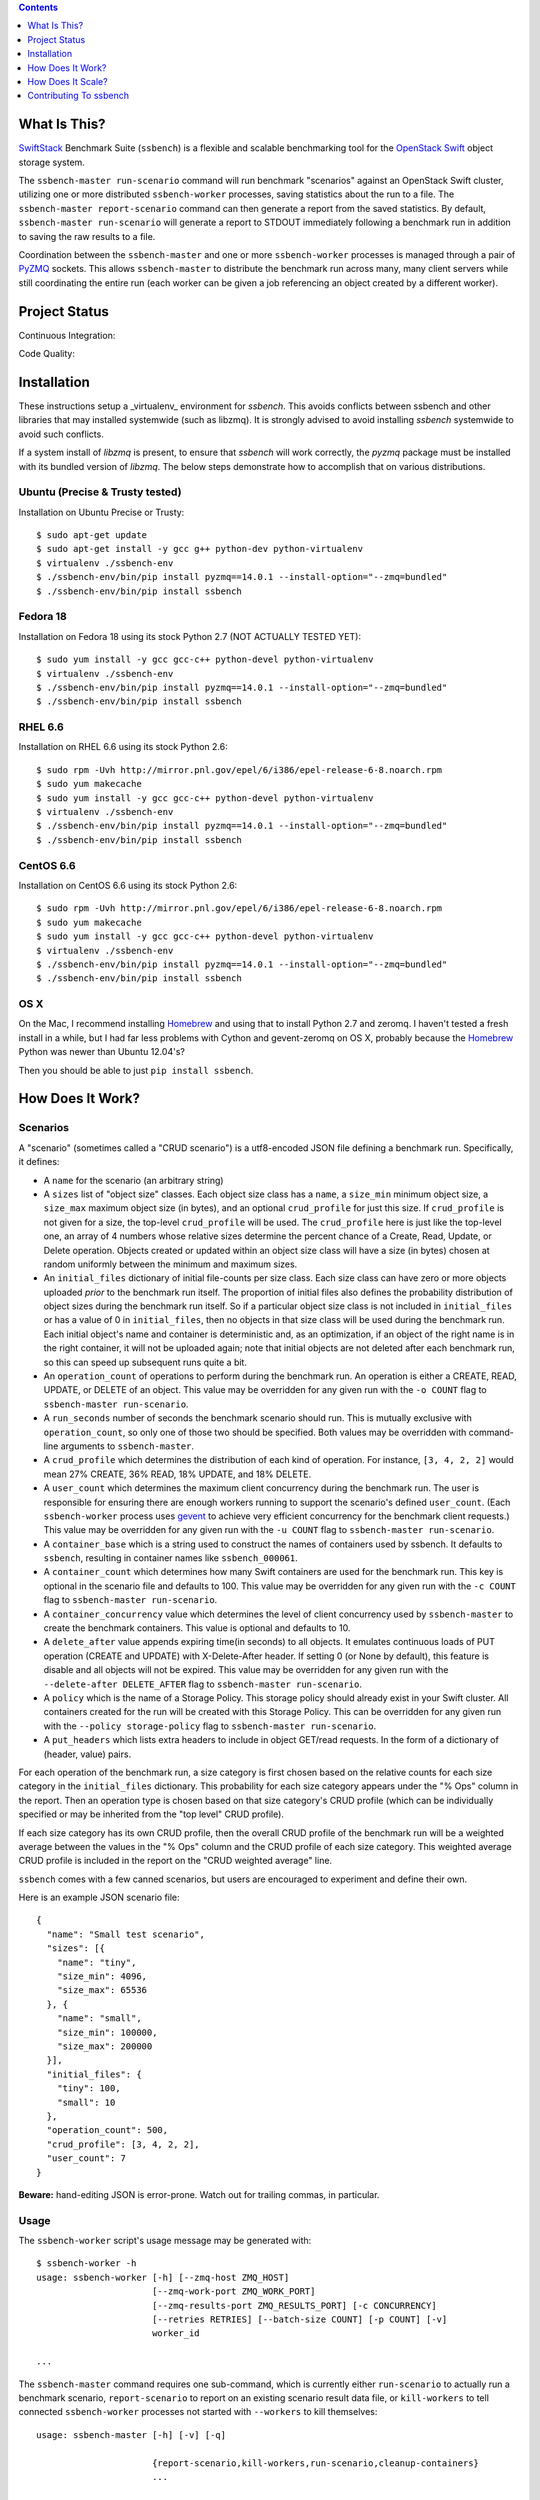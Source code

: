 .. contents::  :depth:  1

What Is This?
=============

`SwiftStack`_ Benchmark Suite (``ssbench``) is a flexible and scalable
benchmarking tool for the `OpenStack Swift`_ object storage system.

The ``ssbench-master run-scenario`` command will run benchmark "scenarios"
against an
OpenStack Swift cluster, utilizing one or more distributed ``ssbench-worker``
processes, saving statistics about the run to a file.  The ``ssbench-master
report-scenario`` command can then generate a
report from the saved statistics.  By default, ``ssbench-master run-scenario``
will generate a report to STDOUT immediately following a benchmark run in
addition to saving the raw results to a file.

Coordination between the ``ssbench-master`` and one or more ``ssbench-worker``
processes is managed through a pair of `PyZMQ`_ sockets.  This
allows ``ssbench-master`` to distribute the benchmark run across many, many
client servers while still coordinating the entire run (each worker can be
given a job referencing an object created by a different worker).

.. _`PyZMQ`: http://zeromq.github.com/pyzmq/
.. _`OpenStack Swift`: http://docs.openstack.org/developer/swift/
.. _`SwiftStack`: http://swiftstack.com/


Project Status
==============

Continuous Integration: |travisci|

Code Quality: |landscape|

.. |travisci| image:: https://travis-ci.org/swiftstack/ssbench.png?branch=master
    :target: https://travis-ci.org/swiftstack/ssbench

.. |landscape| image:: https://landscape.io/github/swiftstack/ssbench/master/landscape.png
    :target: https://landscape.io/github/swiftstack/ssbench/master


Installation
============

These instructions setup a _virtualenv_ environment for `ssbench`. This avoids
conflicts between ssbench and other libraries that may installed systemwide
(such as libzmq). It is strongly advised to avoid installing `ssbench`
systemwide to avoid such conflicts.

If a system install of `libzmq` is present, to ensure that `ssbench` will work
correctly, the `pyzmq` package must be installed with its bundled version of
`libzmq`.  The below steps demonstrate how to accomplish that on various
distributions.

Ubuntu (Precise & Trusty tested)
--------------------------------

Installation on Ubuntu Precise or Trusty::

  $ sudo apt-get update
  $ sudo apt-get install -y gcc g++ python-dev python-virtualenv
  $ virtualenv ./ssbench-env
  $ ./ssbench-env/bin/pip install pyzmq==14.0.1 --install-option="--zmq=bundled"
  $ ./ssbench-env/bin/pip install ssbench

Fedora 18
---------

Installation on Fedora 18 using its stock Python 2.7 (NOT ACTUALLY TESTED YET)::

  $ sudo yum install -y gcc gcc-c++ python-devel python-virtualenv
  $ virtualenv ./ssbench-env
  $ ./ssbench-env/bin/pip install pyzmq==14.0.1 --install-option="--zmq=bundled"
  $ ./ssbench-env/bin/pip install ssbench

RHEL 6.6
--------

Installation on RHEL 6.6 using its stock Python 2.6::

  $ sudo rpm -Uvh http://mirror.pnl.gov/epel/6/i386/epel-release-6-8.noarch.rpm
  $ sudo yum makecache
  $ sudo yum install -y gcc gcc-c++ python-devel python-virtualenv
  $ virtualenv ./ssbench-env
  $ ./ssbench-env/bin/pip install pyzmq==14.0.1 --install-option="--zmq=bundled"
  $ ./ssbench-env/bin/pip install ssbench

CentOS 6.6
----------

Installation on CentOS 6.6 using its stock Python 2.6::

  $ sudo rpm -Uvh http://mirror.pnl.gov/epel/6/i386/epel-release-6-8.noarch.rpm
  $ sudo yum makecache
  $ sudo yum install -y gcc gcc-c++ python-devel python-virtualenv
  $ virtualenv ./ssbench-env
  $ ./ssbench-env/bin/pip install pyzmq==14.0.1 --install-option="--zmq=bundled"
  $ ./ssbench-env/bin/pip install ssbench

OS X
----

On the Mac, I recommend installing `Homebrew`_ and using that to install Python
2.7 and zeromq.  I haven't tested a fresh install in a while, but I had far
less problems with Cython and gevent-zeromq on OS X, probably because the
`Homebrew`_ Python was newer than Ubuntu 12.04's?

.. _`Homebrew`: http://mxcl.github.com/homebrew/

Then you should be able to just ``pip install ssbench``.


How Does It Work?
=================

Scenarios
---------

A "scenario" (sometimes called a "CRUD scenario") is a utf8-encoded JSON file
defining a benchmark run.  Specifically, it defines:

- A ``name`` for the scenario (an arbitrary string)
- A ``sizes`` list of "object size" classes.  Each object size class has a
  ``name``, a ``size_min`` minimum object size, a ``size_max`` maximum object
  size (in bytes), and an
  optional ``crud_profile`` for just this size.  If ``crud_profile`` is not
  given for a size, the top-level ``crud_profile`` will be used.  The
  ``crud_profile`` here is just like the top-level one, an array of 4 numbers
  whose relative sizes determine the percent chance of a Create, Read, Update,
  or Delete operation.  Objects created or updated within an object size
  class will have a size (in bytes) chosen at random uniformly between the
  minimum and maximum sizes.
- An ``initial_files`` dictionary of initial file-counts per size class.  Each
  size class can have zero or
  more objects uploaded *prior* to the benchmark run itself.  The proportion of
  initial files also defines the probability distribution of object sizes
  during the benchmark run itself.  So if a particular object size class is not
  included in ``initial_files`` or has a value of 0 in ``initial_files``, then
  no objects in that size class will be used during the benchmark run.  Each
  initial object's name and container is deterministic and, as an optimization,
  if an object of the right name is in the right container, it will not be
  uploaded again; note that initial objects are not deleted after each
  benchmark run, so this can speed up subsequent runs quite a bit.
- An ``operation_count`` of operations to perform during the benchmark run.
  An operation is
  either a CREATE, READ, UPDATE, or DELETE of an object.  This value may be
  overridden for any given run with the ``-o COUNT`` flag to ``ssbench-master
  run-scenario``.
- A ``run_seconds`` number of seconds the benchmark scenario should run.  This
  is mutually exclusive with ``operation_count``, so only one of those two
  should be specified.  Both values may be overridden with command-line
  arguments to ``ssbench-master``.
- A ``crud_profile`` which determines the distribution of each kind of operation.
  For instance, ``[3, 4, 2, 2]`` would mean 27% CREATE, 36% READ, 18% UPDATE,
  and 18% DELETE.
- A ``user_count`` which determines the maximum client concurrency during the
  benchmark run.  The user is responsible for ensuring there are enough workers
  running to support the scenario's defined ``user_count``.  (Each
  ``ssbench-worker`` process uses `gevent`_ to achieve very efficient
  concurrency for the benchmark client requests.)  This value may be overridden
  for any given run with the ``-u COUNT`` flag to ``ssbench-master
  run-scenario``.
- A ``container_base`` which is a string used to construct the names of
  containers used by ssbench.  It defaults to ``ssbench``, resulting in
  container names like ``ssbench_000061``.
- A ``container_count`` which determines how many Swift containers are used for
  the benchmark run.  This key is optional in the scenario file and defaults to
  100.  This value may be overridden for any given run with the ``-c
  COUNT`` flag to ``ssbench-master run-scenario``.
- A ``container_concurrency`` value which determines the level of client
  concurrency used by ``ssbench-master`` to create the benchmark containers.
  This value is optional and defaults to 10.
- A ``delete_after`` value appends expiring time(in seconds) to all objects.
  It emulates continuous loads of PUT operation (CREATE and UPDATE) with
  X-Delete-After header. If setting 0 (or None by default), this feature is
  disable and all objects will not be expired. This value may be overridden
  for any given run with the ``--delete-after DELETE_AFTER`` flag to
  ``ssbench-master run-scenario``.
- A ``policy`` which is the name of a Storage Policy. This storage policy
  should already exist in your Swift cluster. All containers created for the
  run will be created with this Storage Policy.
  This can be overridden for any given run with the ``--policy storage-policy``
  flag to ``ssbench-master run-scenario``.
- A ``put_headers`` which lists extra headers to include in object GET/read
  requests. In the form of a dictionary of (header, value) pairs.

For each operation of the benchmark run, a size category is first chosen based
on the relative counts for each size category in the ``initial_files``
dictionary.  This probability for each size category appears under the "% Ops"
column in the report.  Then an operation type is chosen based on that size
category's CRUD profile (which can be individually specified or may be
inherited from the "top level" CRUD profile).

If each size category has its own CRUD profile, then the overall CRUD profile
of the benchmark run will be a weighted average between the values in the "%
Ops" column and the CRUD profile of each size category.  This weighted average
CRUD profile is included in the report on the "CRUD weighted average" line.

.. _`gevent`: http://www.gevent.org/

``ssbench`` comes with a few canned scenarios, but users are encouraged to
experiment and define their own.

Here is an example JSON scenario file::

  {
    "name": "Small test scenario",
    "sizes": [{
      "name": "tiny",
      "size_min": 4096,
      "size_max": 65536
    }, {
      "name": "small",
      "size_min": 100000,
      "size_max": 200000
    }],
    "initial_files": {
      "tiny": 100,
      "small": 10
    },
    "operation_count": 500,
    "crud_profile": [3, 4, 2, 2],
    "user_count": 7
  }

**Beware:** hand-editing JSON is error-prone.  Watch out for trailing
commas, in particular.

Usage
-----

The ``ssbench-worker`` script's usage message may be generated with::

  $ ssbench-worker -h
  usage: ssbench-worker [-h] [--zmq-host ZMQ_HOST]
                        [--zmq-work-port ZMQ_WORK_PORT]
                        [--zmq-results-port ZMQ_RESULTS_PORT] [-c CONCURRENCY]
                        [--retries RETRIES] [--batch-size COUNT] [-p COUNT] [-v]
                        worker_id

  ...

The ``ssbench-master`` command requires one sub-command, which is currently
either ``run-scenario`` to actually run a benchmark scenario,
``report-scenario`` to report on an existing scenario result data file, or
``kill-workers`` to tell connected ``ssbench-worker`` processes not started
with ``--workers`` to kill themselves::

  usage: ssbench-master [-h] [-v] [-q]

                        {report-scenario,kill-workers,run-scenario,cleanup-containers}
                        ...

  SwiftStack Benchmark (ssbench) version 0.2.20

  positional arguments:
    {report-scenario,kill-workers,run-scenario,cleanup-containers}
      kill-workers        Tell all workers to exit.
      run-scenario        Run CRUD scenario, saving statistics. You must supply
                          a valid set of v1.0 or v2.0 auth credentials. See
                          usage message for run-scenario for more details.
      report-scenario     Generate a report from saved scenario statistics.
                          Various types of reports may be generated, with the
                          default being a "textual summary".
      cleanup-containers  Recursively delete all ssbench containers and their
                          objects.

  optional arguments:
    -h, --help            show this help message and exit
    -v, --verbose         Enable more verbose output. (default: False)
    -q, --quiet           Suppress most output (including progress characters
                          during run). (default: False)

The ``run-scenario`` sub-command of ``ssbench-master`` actually
runs a benchmark scenario::

  $ ssbench-master run-scenario -h
  usage: ssbench-master run-scenario [-h] -f SCENARIO_FILE
                                     [--zmq-bind-ip BIND_IP]
                                     [--zmq-work-port PORT]
                                     [--zmq-results_port PORT] [-V AUTH_VERSION]
                                     [-A AUTH_URL] [-U USER] [-K KEY]
                                     [--os-username <auth-user-name>]
                                     [--os-password <auth-password>]
                                     [--os-tenant-id <auth-tenant-id>]
                                     [--os-tenant-name <auth-tenant-name>]
                                     [--os-auth-url <auth-url>]
                                     [--os-auth-token <auth-token>]
                                     [--os-storage-url <storage-url>]
                                     [--os-region-name <region-name>]
                                     [--os-service-type <service-type>]
                                     [--os-endpoint-type <endpoint-type>]
                                     [--os-cacert <ca-certificate>] [--insecure]
                                     [-S STORAGE_URL] [-T TOKEN] [-c COUNT]
                                     [-u COUNT] [-o COUNT] [-r SECONDS]
                                     [-b BYTES] [--workers COUNT]
                                     [--batch-size COUNT] [--profile] [--noop]
                                     [-k] [--connect-timeout CONNECT_TIMEOUT]
                                     [--network-timeout NETWORK_TIMEOUT]
                                     [-s STATS_FILE] [-R] [--csv]
                                     [--pctile PERCENTILE]
                                     [--delete-after DELETE_AFTER]
  ...


The ``report-scenario`` sub-command of ``ssbench-master`` reports on a
previously-run benchmark scenario::

  $ ssbench-master report-scenario -h
  usage: ssbench-master report-scenario [-h] -s STATS_FILE [-f REPORT_FILE]
                                        [--pctile PERCENTILE] [--csv]
                                        [-r RPS_HISTOGRAM] [--profile]
  ...

The ``kill-workers`` sub-command of ``ssbench-master`` kills all
``ssbench-worker`` processes which are pointed at the ``ssbench-master``
ZMQ sockets (this is useful for multi-server benchmark runs where the workers
were not started with ``ssbench-master``'s ``--workers`` option)::

  $ ssbench-master kill-workers -h
  usage: ssbench-master kill-workers [-h] [--zmq-bind-ip BIND_IP]
                                     [--zmq-work-port PORT]
                                     [--zmq-results_port PORT]
  ...

The ``cleanup-containers`` sub-command of ``ssbench-master`` recursively
deletes all ssbench-created containers and objects.  It takes all the same
authorization-related options as ``run-scenario``::

  $ ssbench-master cleanup-containers -h
  usage: ssbench-master cleanup-containers [-h] [-b CONTAINER_BASE]
                                           [-c CONCURRENCY] [-V AUTH_VERSION]
                                           [-A AUTH_URL] [-U USER] [-K KEY]
                                           [--os-username <auth-user-name>]
                                           [--os-password <auth-password>]
                                           [--os-tenant-id <auth-tenant-id>]
                                           [--os-tenant-name <auth-tenant-name>]
                                           [--os-auth-url <auth-url>]
                                           [--os-auth-token <auth-token>]
                                           [--os-storage-url <storage-url>]
                                           [--os-region-name <region-name>]
                                           [--os-service-type <service-type>]
                                           [--os-endpoint-type <endpoint-type>]
                                           [--os-cacert <ca-certificate>]
                                           [--insecure] [-S STORAGE_URL]
                                           [-T TOKEN]
  ...


Authentication
--------------

``ssbench-master`` supports all the same authentication arguments, with similar
semantics, as `python-swiftclient`_'s command-line tool, ``swift``.

For v1.0 authentication, you just need ``ST_AUTH``, ``ST_USER``, and ``ST_KEY``
defined in the environment or overridden/set on the command-line with ``-A``,
``-U``, and ``-K``, respectively.

For v2.0 authentication (Keystone), it's more complicated and you should refer
to Keystone and/or `python-swiftclient`_ documentation for more help.

Regardless of which version of authentication is used, you may specify ``-S
<storage_url>`` on the command-line to override the Storage URL returned from
the authentication system.

.. _`python-swiftclient`: https://github.com/openstack/python-swiftclient


Load Balancing
--------------

You can bypass your normal load-balancing scheme by telling ``ssbench-master``
to distribute load across a specified set of Storage URLs.  This is done by
specifying one or more ``-S STORAGE_URL`` options to ``ssbench-master``.  Any
storage URL returned from the auth server will be ignored and a randomly chosen
command-line-specified storage URL will be used instead.

Note that each ``ssbench-worker`` process will create a fully-populated
connection pool for each unique ``-S`` argument specified.  Each connection
pool will contain a number of sockets equal to the ``-c`` option (which defaults
to 64).  So a large number of unique ``-S`` arguments for ``ssbench-worker``
and a large ``-c`` value for ``ssbench-worker`` processes will not mix well.


Example Multi-Server Run
------------------------

Start one or more ``ssbench-worker`` processes on each server (each
``ssbench-worker`` process defaults to a maximum `gevent`_-based concurrency
of 64, but the ``-c`` option can override that default).  Use the
``--zmq-host`` command-line parameter to specify the host on which you will run
``ssbench-master``.::

  bench-host-01$ ssbench-worker -c 1000 --zmq-host bench-host-01 1 &
  bench-host-01$ ssbench-worker -c 1000 --zmq-host bench-host-01 2 &

  bench-host-02$ ssbench-worker -c 1000 --zmq-host bench-host-01 3 &
  bench-host-02$ ssbench-worker -c 1000 --zmq-host bench-host-01 4 &

Finally, run one ``ssbench-master`` process which will manage and coordinate
the multi-server benchmark run::

  bench-host-01$ ssbench-master run-scenario -f scenarios/very_small.scenario -u 2000 -o 40000

The above example would involve a total client concurrency of 2000, spread
evenly among the four workers on two hosts (``bench-host-01`` and
``bench-host-02``).  The four workers, as started in the above example,
could support a maximum total client concurrency (``-u`` option to
``ssbench-master``) up to 4000.


Example Simple Single-Server Run
--------------------------------

If you only need workers running on the local host, you can do so with a single
command.  Simply use the ``--workers COUNT`` option to ``ssbench-master``::

  $ ssbench-master run-scenario -f scenarios/very_small.scenario -u 4 -c 80 -o 613 --pctile 50 --workers 2
  INFO:SwiftStack Benchmark (ssbench version 0.2.14)
  INFO:Spawning local ssbench-worker (logging to /tmp/ssbench-worker-local-0.log) with ssbench-worker ... --concurrency 2 --batch-size 1 0
  INFO:Spawning local ssbench-worker (logging to /tmp/ssbench-worker-local-1.log) with ssbench-worker ... --concurrency 2 --batch-size 1 1
  INFO:Starting scenario run for "Small test scenario"
  INFO:Ensuring 80 containers (ssbench_*) exist; concurrency=10...
  INFO:Initializing cluster with stock data (up to 4 concurrent workers)
  INFO:Starting benchmark run (up to 4 concurrent workers)
  Benchmark Run:
    X    work job raised an exception
    .  <  1s first-byte-latency
    o  <  3s first-byte-latency
    O  < 10s first-byte-latency
    * >= 10s first-byte-latency
    _  <  1s last-byte-latency  (CREATE or UPDATE)
    |  <  3s last-byte-latency  (CREATE or UPDATE)
    ^  < 10s last-byte-latency  (CREATE or UPDATE)
    @ >= 10s last-byte-latency  (CREATE or UPDATE)
  ....._........_.._......_.._..__.._.._..._...__...__._..._._..................
  ....._.._....__........._.._._......__.._.._._......._..__.._....._..._...__._
  ...._......_....____....__._.........._...._...._......._....__._.._._..__._..
  ....__.._..._._._....._......_...._...__...._...___.........._.._._..___..._._
  ....._._....__.............._.__..._...._...._...._._.._....___........_.__.._
  _..__._.__.._.................__......._......._...._.____...._.._....._...._.
  ..._.............__.._..._.._.._._._._...._.._.._....__._._........_......_.__
  .........._._...._.._.........._........_._.._....._......._....._.
  INFO:Deleting population objects from cluster
  INFO:Calculating statistics...

  Small test scenario  (generated with ssbench version 0.2.14)
  Worker count:   2   Concurrency:   4  Ran 2013-06-07 17:23:16 UTC to 2013-06-07 17:23:22 UTC (5s)
  Object expiration (X-Delete-After): None (sec)

  % Ops    C   R   U   D       Size Range       Size Name
   91%   % 10  75  15   0        4 kB -   8 kB  tiny
    9%   % 10  75  15   0       20 kB -  40 kB  small
  ---------------------------------------------------------------------
           10  75  15   0      CRUD weighted average

  TOTAL
         Count:   613  (   0 error;    0 retries:  0.00%)  Average requests per second: 118.7
                              min       max      avg      std_dev  50%-ile                   Worst latency TX ID
         First-byte latency:  0.004 -   0.044    0.017  (  0.008)    0.016  (all obj sizes)  txe026893bbf09486c83fcdb629f6f25a3
         Last-byte  latency:  0.004 -   0.157    0.029  (  0.024)    0.019  (all obj sizes)  tx6f988120ec5044329f817-0051b21708
         First-byte latency:  0.004 -   0.044    0.016  (  0.007)    0.016  (    tiny objs)  tx1d35c8e273bf4bbeb6298-0051b21705
         Last-byte  latency:  0.004 -   0.157    0.028  (  0.024)    0.019  (    tiny objs)  tx6f988120ec5044329f817-0051b21708
         First-byte latency:  0.005 -   0.044    0.018  (  0.008)    0.016  (   small objs)  txe026893bbf09486c83fcdb629f6f25a3
         Last-byte  latency:  0.005 -   0.120    0.031  (  0.026)    0.021  (   small objs)  tx87bf30db5a70412b97a5c71ae60036c1

  CREATE
         Count:    64  (   0 error;    0 retries:  0.00%)  Average requests per second: 12.5
                              min       max      avg      std_dev  50%-ile                   Worst latency TX ID
         First-byte latency:  N/A   -   N/A      N/A    (  N/A  )    N/A    (all obj sizes)
         Last-byte  latency:  0.024 -   0.157    0.067  (  0.023)    0.060  (all obj sizes)  tx6f988120ec5044329f817-0051b21708
         First-byte latency:  N/A   -   N/A      N/A    (  N/A  )    N/A    (    tiny objs)
         Last-byte  latency:  0.024 -   0.157    0.064  (  0.022)    0.059  (    tiny objs)  tx6f988120ec5044329f817-0051b21708
         First-byte latency:  N/A   -   N/A      N/A    (  N/A  )    N/A    (   small objs)
         Last-byte  latency:  0.061 -   0.120    0.087  (  0.020)    0.089  (   small objs)  tx87bf30db5a70412b97a5c71ae60036c1

  READ
         Count:   459  (   0 error;    0 retries:  0.00%)  Average requests per second: 88.9
                              min       max      avg      std_dev  50%-ile                   Worst latency TX ID
         First-byte latency:  0.004 -   0.044    0.017  (  0.008)    0.016  (all obj sizes)  txe026893bbf09486c83fcdb629f6f25a3
         Last-byte  latency:  0.004 -   0.044    0.017  (  0.008)    0.016  (all obj sizes)  txe026893bbf09486c83fcdb629f6f25a3
         First-byte latency:  0.004 -   0.044    0.016  (  0.007)    0.016  (    tiny objs)  tx1d35c8e273bf4bbeb6298-0051b21705
         Last-byte  latency:  0.004 -   0.044    0.017  (  0.007)    0.016  (    tiny objs)  tx1d35c8e273bf4bbeb6298-0051b21705
         First-byte latency:  0.005 -   0.044    0.018  (  0.008)    0.016  (   small objs)  txe026893bbf09486c83fcdb629f6f25a3
         Last-byte  latency:  0.005 -   0.044    0.019  (  0.008)    0.017  (   small objs)  txe026893bbf09486c83fcdb629f6f25a3

  UPDATE
         Count:    90  (   0 error;    0 retries:  0.00%)  Average requests per second: 18.1
                              min       max      avg      std_dev  50%-ile                   Worst latency TX ID
         First-byte latency:  N/A   -   N/A      N/A    (  N/A  )    N/A    (all obj sizes)
         Last-byte  latency:  0.021 -   0.143    0.062  (  0.021)    0.061  (all obj sizes)  tx9a502107a0c246e69a987d120a2b9919
         First-byte latency:  N/A   -   N/A      N/A    (  N/A  )    N/A    (    tiny objs)
         Last-byte  latency:  0.021 -   0.143    0.062  (  0.022)    0.061  (    tiny objs)  tx9a502107a0c246e69a987d120a2b9919
         First-byte latency:  N/A   -   N/A      N/A    (  N/A  )    N/A    (   small objs)
         Last-byte  latency:  0.036 -   0.085    0.065  (  0.015)    0.065  (   small objs)  tx732aae54c9484689b8fea-0051b21709

  INFO:Scenario run results saved to /tmp/ssbench-results/Small_test_scenario.u4.o613.r-.2013-06-07.102314.stat.gz
  INFO:You may generate a report with:
    .../ssbench-master report-scenario -s /tmp/ssbench-results/Small_test_scenario.u4.o613.r-.2013-06-07.102314.stat.gz


Benchmark Reports
-----------------

The default, textual table report may be seen in the above example output.  You
can also specify ``--csv`` when running a scenario or generating a report later
to generate a CSV report instead.  This feature is still pretty new so expect
the CSV report output to change over time.

Right now, the default report's CSV version is two lines: a line of column
header names and one line of actual data.  Both lines are *very* long and the
set of columns present in any given CSV report will depend on the scenario
which was run.  Some column names have the ``--pctile`` value in them and many
columns have the object sizes in them, which are defined in the scenario file.
You can think of the two CVS lines as a linear denormalization of the contents
of the two-dimensional table output.

IPv6 support
------------
`ssbench` supports IPv6 for both the Swift communication, as well as between the
master and the workers. When using a hostname, `ssbench` will attempt to
guess whether to use IPv6 or not. If the host resolves to both IPv4 and IPv6,
`ssbench` picks IPv4. If this is not the desired behavior, please specify the IP
address explicitly. To bind to all interfaces, use the `::` address for IPv6;
for localhost, use `::1`.


How Does It Scale?
==================

Scalability and Throughput
--------------------------

Assuming the Swift cluster being benchmarked is not the bottleneck, the
scalability of ssbench may be increased by

- Running up to one ``ssbench-worker`` process per CPU core on any number of
  benchmarking servers.
- Increasing the default ``--batch-size`` parameter (defaults to 1) on both the
  ``ssbench-master`` and ``ssbench-worker`` command-lines.  Note that if you
  are running everything on one server and using the ``--workers`` argument to
  ``ssbench-master``, the ``--batch-size`` parameter passed to
  ``ssbench-master`` will be passed on to the automatically-started
  ``ssbench-worker`` processes.
- For optimal scalability, the user-count (concurrency) should be greater than
  and also an even multiple of both the batch-size and number of
  ``ssbench-worker`` processes.

As a simple example, on my quad-core MacBook Pro, I get around **9,800** requests
per second with ``--noop`` (see below) with this command-line (a
``--batch-size`` of 1)::

  $ ssbench-master run-scenario ... -u 24 -o 30000 --workers 3 --noop

But with a ``--batch-size`` of 8, I can get around **19,500** requests per second::

  $ ssbench-master run-scenario ... -u 24 -o 30000 --workers 3 --noop --batch-size 8

HTTPS on OS X
-------------

When running ``ssbench-worker`` on a Mac, using HTTPS, I got a significant
speed-up when setting ``OPENSSL_X509_TEA_DISABLE=1`` in the environment of my
``ssbench-worker`` processes.  I found this tip via a `curl blog post`_ after
noticing a process named ``trustevaluationagent`` chewing up a lot of CPU
during a benchmark run against a cluster using HTTPS.

.. _`curl blog post`: http://daniel.haxx.se/blog/2011/11/05/apples-modified-ca-cert-handling-and-curl/

The No-op Mode
--------------

To test the maximum throughput of the ``ssbench-master`` <==>
``ssbench-worker`` infrastructure, you can add ``--noop`` to a
``ssbench-master run-scenario`` command and the scenario will be "run" but
the ``ssbench-worker`` processes will not actually talk to the Swift cluster.

In this manner, you may determine your maximum requests per second if talking
to the Swift cluster were free.

The reported "Average requests per second:" value in the "TOTAL" section of
the report should be higher than you expect to get out of the Swift cluster
itself.

With an older version of ``ssbench`` which used a beanstalkd server to manage
master/worker communication, my 2012 15" Retina Macbook Pro could get **~2,700
requests per second** with ``--noop`` using a local beanstalkd, one
``ssbench-worker``, and a user count (concurrency) of 4.

With ZeroMQ sockets (no beanstalkd involved), the same laptop can get between
**7,000 and 8,000 requests per second** with ``--noop``.


Contributing To ssbench
=======================

First, please use the Github Issues for the project when submitting bug reports
or feature requests.

Code submissions should be submitted as pull requests and all code should be
PEP8 (v. 1.4.2) compliant.  Current unit test line coverage is not 100%, but
code contributions should not *lower* the code coverage (so please include
new tests or update existing ones as part of your change).  Running tests will
probably require Python 2.7 and a few additional modules like ``flexmock`` and
``nose``.

Regarding test tools, I started out using ``flexmock``, but plan to mostly add
new tests using the ``mock`` library since that's been included in the stdlib
and the Python community seems to be converging on it.  So please use ``mock``
instead of ``flexmock`` for new tests.

If contributing code which implements a feature or fixes
a bug, please ensure a Github Issue exists prior to submitting the pull request
and reference the Issue number in your commit message.

When submitting your first pull request, please also update AUTHORS to include
yourself, maintaining alphabetical ordering by last name.

If any of the file(s) you change do not yet have a copyright line with your
name, please add one at the bottom of the others, above the license text (but
never remove any existing copyright lines).  Your copyright line should look
something like::

  # Copyright (c) 2013 FirstName LastName
